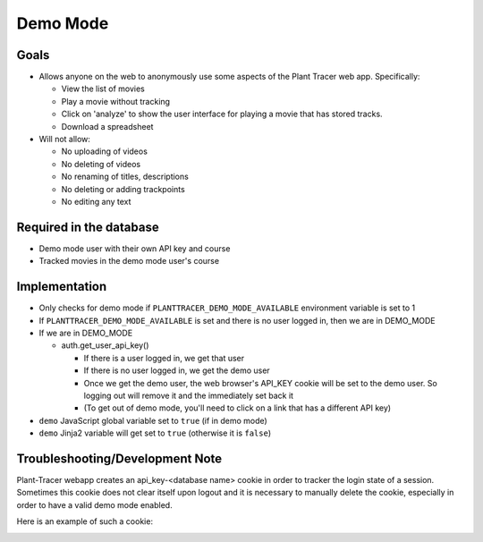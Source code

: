 Demo Mode
=========

Goals
-----

- Allows anyone on the web to anonymously use some aspects of the Plant Tracer web app. Specifically:

  - View the list of movies

  - Play a movie without tracking

  - Click on 'analyze' to show the user interface for playing a movie that has stored tracks.

  - Download a spreadsheet

- Will not allow:

  - No uploading of videos

  - No deleting of videos

  - No renaming of titles, descriptions

  - No deleting or adding trackpoints

  - No editing any text

Required in the database
------------------------

- Demo mode user with their own API key and course

- Tracked movies in the demo mode user's course

Implementation
--------------

- Only checks for demo mode if ``PLANTTRACER_DEMO_MODE_AVAILABLE`` environment variable is set to 1

- If ``PLANTTRACER_DEMO_MODE_AVAILABLE`` is set and there is no user logged in, then we are in DEMO_MODE

- If we are in DEMO_MODE

  - auth.get_user_api_key()

    - If there is a user logged in, we get that user

    - If there is no user logged in, we get the demo user

    - Once we get the demo user, the web browser's API_KEY cookie will be set to the demo user. So logging out will remove it and the immediately set back it

    - (To get out of demo mode, you'll need to click on a link that has a different API key)

- ``demo`` JavaScript global variable set to ``true`` (if in demo mode)

- ``demo`` Jinja2 variable will get set to ``true`` (otherwise it is ``false``)

Troubleshooting/Development Note
--------------------------------

Plant-Tracer webapp creates an api_key-<database name> cookie in order to tracker
the login state of a session. Sometimes this cookie does not clear itself upon logout
and it is necessary to manually delete the cookie, especially in order to have a valid
demo mode enabled.

Here is an example of such a cookie:

.. image:: media/PlantTracerCookieExample.png
